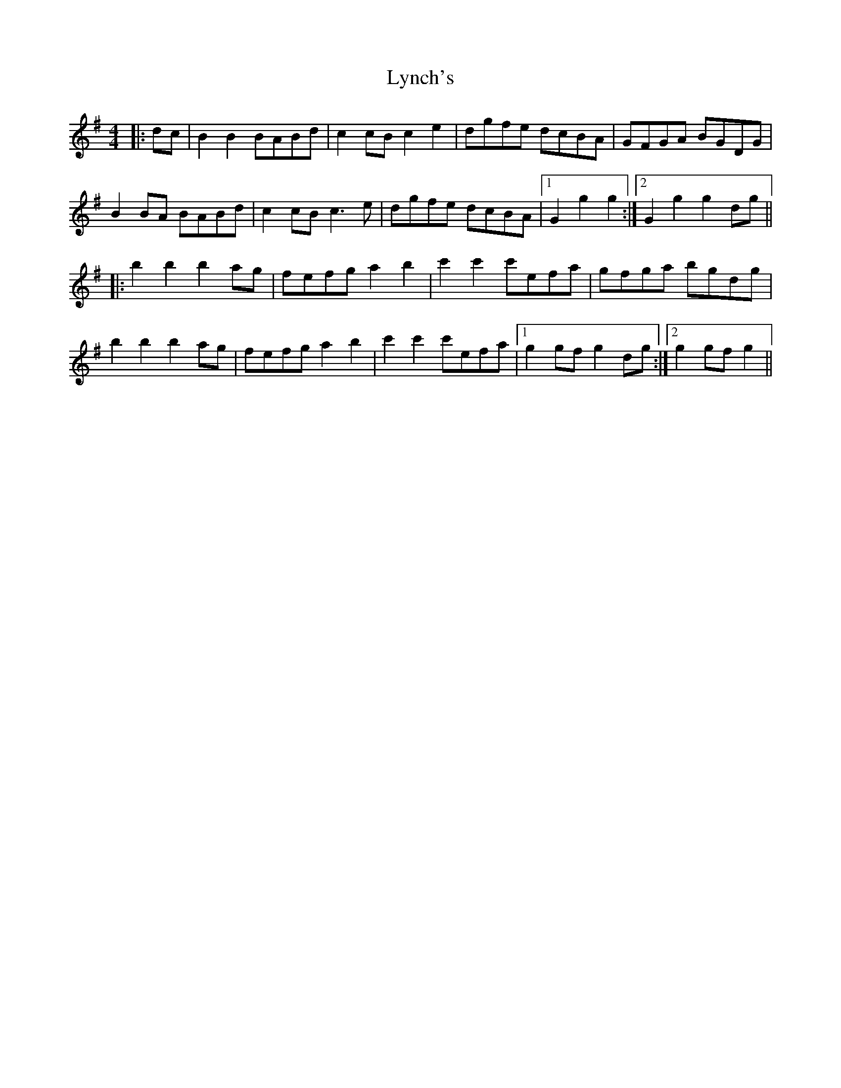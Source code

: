 X: 24590
T: Lynch's
R: barndance
M: 4/4
K: Gmajor
|:dc|B2 B2 BABd|c2 cB c2 e2|dgfe dcBA|GFGA BGDG|
B2 BA BABd|c2 cB c3 e|dgfe dcBA|1 G2 g2 g2:|2 G2 g2 g2 dg||
|:b2 b2 b2 ag|fefg a2 b2|c'2 c'2 c'efa|gfga bgdg|
b2 b2 b2 ag|fefg a2 b2|c'2 c'2 c'efa|1 g2 gf g2 dg:|2 g2 gf g2||

